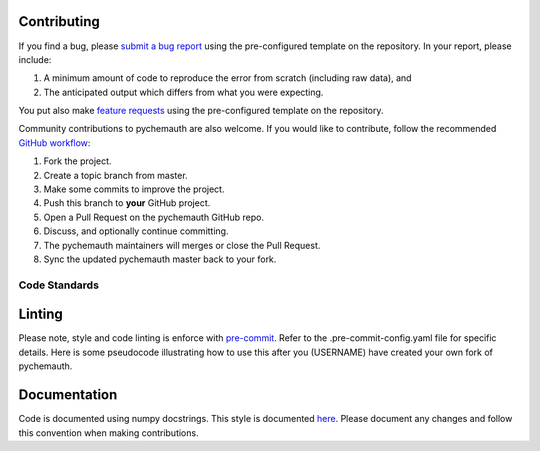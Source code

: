Contributing
============

If you find a bug, please `submit a bug report <https://github.com/mahynski/pychemauth/issues/new/choose>`_ using the pre-configured template on the repository.  In your report, please include:

1. A minimum amount of code to reproduce the error from scratch (including raw data), and
2. The anticipated output which differs from what you were expecting.

You put also make `feature requests <https://github.com/mahynski/pychemauth/issues/new/choose>`_ using the pre-configured template on the repository.

Community contributions to pychemauth are also welcome.  If you would like to contribute, follow the recommended `GitHub workflow <https://git-scm.com/book/en/v2/GitHub-Contributing-to-a-Project>`_:

1. Fork the project.
2. Create a topic branch from master.
3. Make some commits to improve the project.
4. Push this branch to **your** GitHub project.
5. Open a Pull Request on the pychemauth GitHub repo.
6. Discuss, and optionally continue committing.
7. The pychemauth maintainers will merges or close the Pull Request.
8. Sync the updated pychemauth master back to your fork.

Code Standards
**************

Linting
=======

Please note, style and code linting is enforce with `pre-commit <https://pre-commit.com/>`_.  Refer to the .pre-commit-config.yaml file for specific details.  
Here is some pseudocode illustrating how to use this after you (USERNAME) have created your own fork of pychemauth.

.. code-block:: bash
    git clone https://github.com/USERNAME/forked-pychemauth.git
    cd pychemauth
    pip install pre-commit
    pre-commit install
    # Make your changes
    ...
    pre-commit run --all-files
    git commit -m "I added some new features!" .
    code

Documentation
=============

Code is documented using numpy docstrings.  This style is documented `here <https://numpydoc.readthedocs.io/en/latest/format.html>`_. 
Please document any changes and follow this convention when making contributions.


